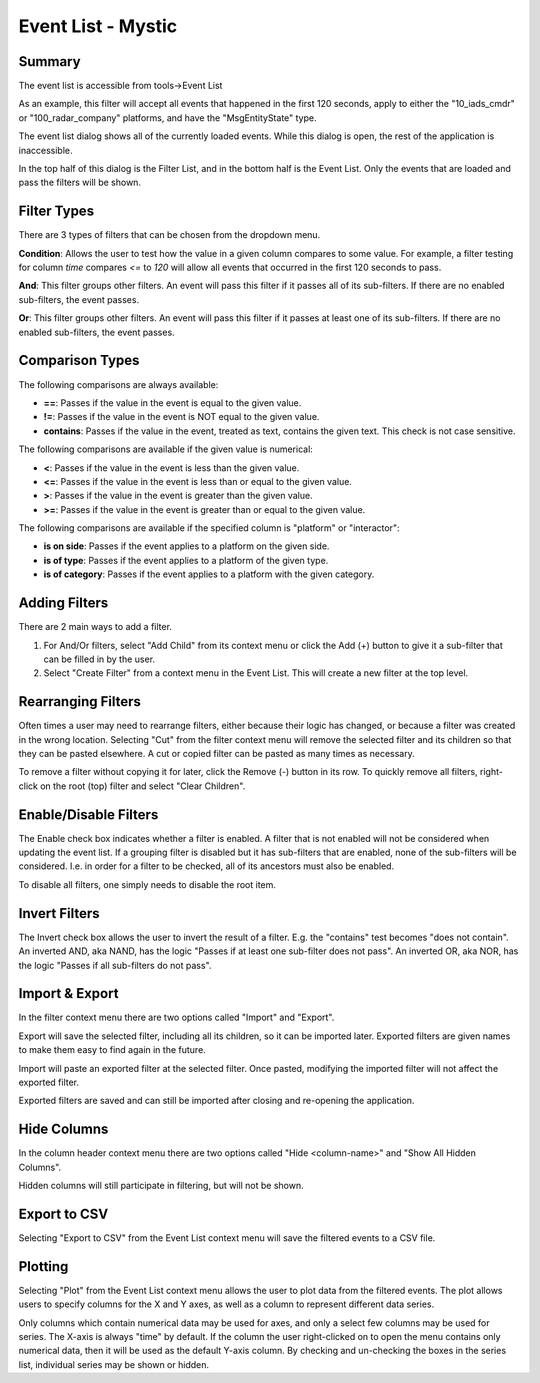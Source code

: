 .. ****************************************************************************
.. CUI
..
.. The Advanced Framework for Simulation, Integration, and Modeling (AFSIM)
..
.. The use, dissemination or disclosure of data in this file is subject to
.. limitation or restriction. See accompanying README and LICENSE for details.
.. ****************************************************************************

Event List - Mystic
===================

Summary
-------

The event list is accessible from tools->Event List

.. image:: ../images/rv_event_list.png

As an example, this filter will accept all events that happened in the first 120 seconds, apply to either the "10_iads_cmdr" or "100_radar_company" platforms, and have the "MsgEntityState" type.

The event list dialog shows all of the currently loaded events.  While this dialog is open, the rest of the application is inaccessible.

In the top half of this dialog is the Filter List, and in the bottom half is the Event List. Only the events that are loaded and pass the filters will be shown.

Filter Types
------------

There are 3 types of filters that can be chosen from the dropdown menu.

**Condition**: Allows the user to test how the value in a given column compares to some value. For example, a filter testing for column *time* compares *<=* to *120* will allow all events that occurred in the first 120 seconds to pass.

**And**: This filter groups other filters. An event will pass this filter if it passes all of its sub-filters. If there are no enabled sub-filters, the event passes.

**Or**: This filter groups other filters. An event will pass this filter if it passes at least one of its sub-filters. If there are no enabled sub-filters, the event passes.

Comparison Types
----------------

The following comparisons are always available:

- **==**: Passes if the value in the event is equal to the given value.
- **!=**: Passes if the value in the event is NOT equal to the given value.
- **contains**: Passes if the value in the event, treated as text, contains the given text. This check is not case sensitive.

The following comparisons are available if the given value is numerical:

- **<**: Passes if the value in the event is less than the given value.
- **<=**: Passes if the value in the event is less than or equal to the given value.
- **>**: Passes if the value in the event is greater than the given value.
- **>=**: Passes if the value in the event is greater than or equal to the given value.

The following comparisons are available if the specified column is "platform" or "interactor":

- **is on side**: Passes if the event applies to a platform on the given side.
- **is of type**: Passes if the event applies to a platform of the given type.
- **is of category**: Passes if the event applies to a platform with the given category.

Adding Filters
--------------

There are 2 main ways to add a filter.

1) For And/Or filters, select "Add Child" from its context menu or click the Add (+) button to give it a sub-filter that can be filled in by the user.

2) Select "Create Filter" from a context menu in the Event List. This will create a new filter at the top level.

Rearranging Filters
-------------------

Often times a user may need to rearrange filters, either because their logic has changed, or because a filter was created in the wrong location.
Selecting "Cut" from the filter context menu will remove the selected filter and its children so that they can be pasted elsewhere. A cut or copied filter can be pasted as many times as necessary.

To remove a filter without copying it for later, click the Remove (-) button in its row.
To quickly remove all filters, right-click on the root (top) filter and select "Clear Children".

Enable/Disable Filters
----------------------

The Enable check box indicates whether a filter is enabled. A filter that is not enabled will not be considered when updating the event list.
If a grouping filter is disabled but it has sub-filters that are enabled, none of the sub-filters will be considered.
I.e. in order for a filter to be checked, all of its ancestors must also be enabled.

To disable all filters, one simply needs to disable the root item.

Invert Filters
--------------

The Invert check box allows the user to invert the result of a filter. E.g. the "contains" test becomes "does not contain". An inverted AND, aka NAND, has the logic "Passes if at least one sub-filter does not pass". An inverted OR, aka NOR, has the logic "Passes if all sub-filters do not pass".

Import & Export
---------------

In the filter context menu there are two options called "Import" and "Export".

Export will save the selected filter, including all its children, so it can be imported later. Exported filters are given names to make them easy to find again in the future.

Import will paste an exported filter at the selected filter. Once pasted, modifying the imported filter will not affect the exported filter.

Exported filters are saved and can still be imported after closing and re-opening the application.

Hide Columns
------------

In the column header context menu there are two options called "Hide <column-name>" and "Show All Hidden Columns".

Hidden columns will still participate in filtering, but will not be shown.

Export to CSV
-------------

Selecting "Export to CSV" from the Event List context menu will save the filtered events to a CSV file.

Plotting
--------

.. image:: ../images/rv_event_plot.png

Selecting "Plot" from the Event List context menu allows the user to plot data from the filtered events.
The plot allows users to specify columns for the X and Y axes, as well as a column to represent different data series.

Only columns which contain numerical data may be used for axes, and only a select few columns may be used for series.
The X-axis is always "time" by default.
If the column the user right-clicked on to open the menu contains only numerical data, then it will be used as the default Y-axis column.
By checking and un-checking the boxes in the series list, individual series may be shown or hidden.
